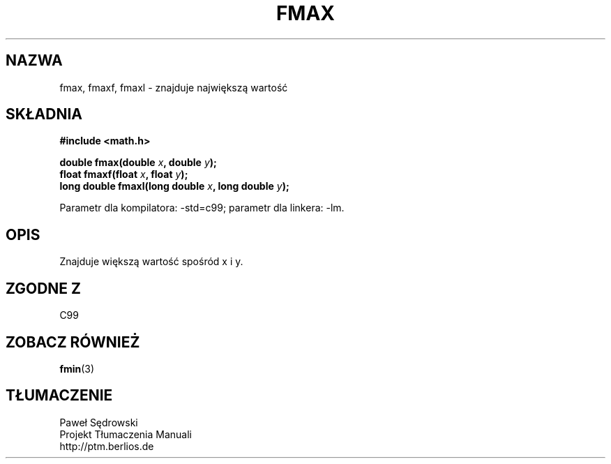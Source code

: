 .\" Copyright 2002 Walter Harms (walter.harms@informatik.uni-oldenburg.de)
.\" Dystrybuowane zgodnie z licencją GPL
.\"
.TH FMAX 3 2002-07-28 "" "funkcje matematyczne"
.SH NAZWA
fmax, fmaxf, fmaxl \- znajduje największą wartość 
.SH SKŁADNIA
.B #include <math.h>
.sp
.BI "double fmax(double " x ", double " y );
.br
.BI "float fmaxf(float " x ", float " y );
.br
.BI "long double fmaxl(long double " x ", long double " y );
.sp
Parametr dla kompilatora: \-std=c99; parametr dla linkera: \-lm.
.SH OPIS
Znajduje większą wartość spośród x i y.
.SH "ZGODNE Z"
C99
.SH "ZOBACZ RÓWNIEŻ"
.BR fmin (3)
.SH TŁUMACZENIE
Paweł Sędrowski
.br
Projekt Tłumaczenia Manuali
.br
http://ptm.berlios.de